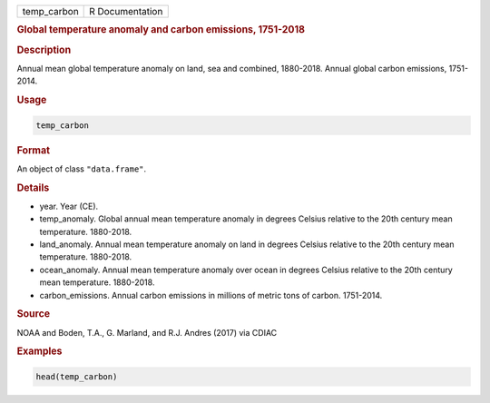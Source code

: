 .. container::

   .. container::

      =========== ===============
      temp_carbon R Documentation
      =========== ===============

      .. rubric:: Global temperature anomaly and carbon emissions,
         1751-2018
         :name: global-temperature-anomaly-and-carbon-emissions-1751-2018

      .. rubric:: Description
         :name: description

      Annual mean global temperature anomaly on land, sea and combined,
      1880-2018. Annual global carbon emissions, 1751-2014.

      .. rubric:: Usage
         :name: usage

      .. code:: R

         temp_carbon

      .. rubric:: Format
         :name: format

      An object of class ``"data.frame"``.

      .. rubric:: Details
         :name: details

      -  year. Year (CE).

      -  temp_anomaly. Global annual mean temperature anomaly in degrees
         Celsius relative to the 20th century mean temperature.
         1880-2018.

      -  land_anomaly. Annual mean temperature anomaly on land in
         degrees Celsius relative to the 20th century mean temperature.
         1880-2018.

      -  ocean_anomaly. Annual mean temperature anomaly over ocean in
         degrees Celsius relative to the 20th century mean temperature.
         1880-2018.

      -  carbon_emissions. Annual carbon emissions in millions of metric
         tons of carbon. 1751-2014.

      .. rubric:: Source
         :name: source

      NOAA and Boden, T.A., G. Marland, and R.J. Andres (2017) via CDIAC

      .. rubric:: Examples
         :name: examples

      .. code:: R

         head(temp_carbon)
